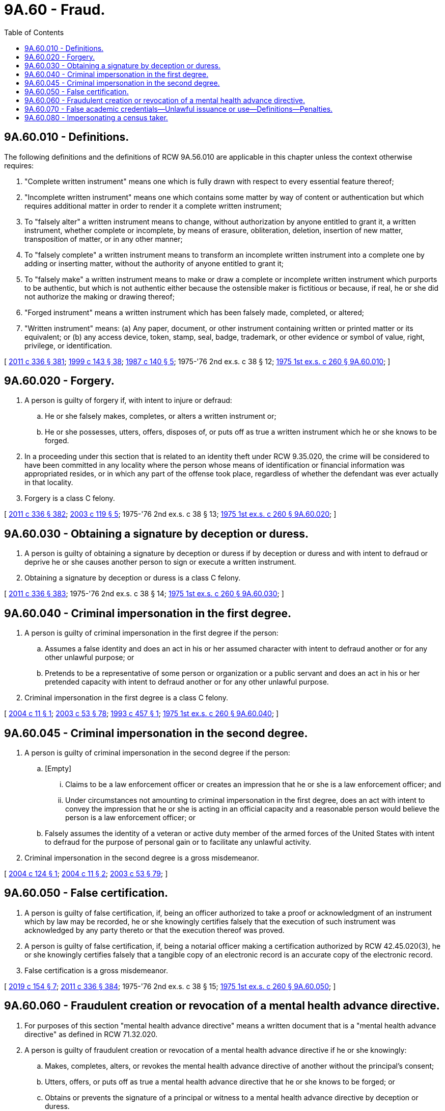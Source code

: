 = 9A.60 - Fraud.
:toc:

== 9A.60.010 - Definitions.
The following definitions and the definitions of RCW 9A.56.010 are applicable in this chapter unless the context otherwise requires:

. "Complete written instrument" means one which is fully drawn with respect to every essential feature thereof;

. "Incomplete written instrument" means one which contains some matter by way of content or authentication but which requires additional matter in order to render it a complete written instrument;

. To "falsely alter" a written instrument means to change, without authorization by anyone entitled to grant it, a written instrument, whether complete or incomplete, by means of erasure, obliteration, deletion, insertion of new matter, transposition of matter, or in any other manner;

. To "falsely complete" a written instrument means to transform an incomplete written instrument into a complete one by adding or inserting matter, without the authority of anyone entitled to grant it;

. To "falsely make" a written instrument means to make or draw a complete or incomplete written instrument which purports to be authentic, but which is not authentic either because the ostensible maker is fictitious or because, if real, he or she did not authorize the making or drawing thereof;

. "Forged instrument" means a written instrument which has been falsely made, completed, or altered;

. "Written instrument" means: (a) Any paper, document, or other instrument containing written or printed matter or its equivalent; or (b) any access device, token, stamp, seal, badge, trademark, or other evidence or symbol of value, right, privilege, or identification.

[ http://lawfilesext.leg.wa.gov/biennium/2011-12/Pdf/Bills/Session%20Laws/Senate/5045.SL.pdf?cite=2011%20c%20336%20§%20381[2011 c 336 § 381]; http://lawfilesext.leg.wa.gov/biennium/1999-00/Pdf/Bills/Session%20Laws/House/1142.SL.pdf?cite=1999%20c%20143%20§%2038[1999 c 143 § 38]; http://leg.wa.gov/CodeReviser/documents/sessionlaw/1987c140.pdf?cite=1987%20c%20140%20§%205[1987 c 140 § 5]; 1975-'76 2nd ex.s. c 38 § 12; http://leg.wa.gov/CodeReviser/documents/sessionlaw/1975ex1c260.pdf?cite=1975%201st%20ex.s.%20c%20260%20§%209A.60.010[1975 1st ex.s. c 260 § 9A.60.010]; ]

== 9A.60.020 - Forgery.
. A person is guilty of forgery if, with intent to injure or defraud:

.. He or she falsely makes, completes, or alters a written instrument or;

.. He or she possesses, utters, offers, disposes of, or puts off as true a written instrument which he or she knows to be forged.

. In a proceeding under this section that is related to an identity theft under RCW 9.35.020, the crime will be considered to have been committed in any locality where the person whose means of identification or financial information was appropriated resides, or in which any part of the offense took place, regardless of whether the defendant was ever actually in that locality.

. Forgery is a class C felony.

[ http://lawfilesext.leg.wa.gov/biennium/2011-12/Pdf/Bills/Session%20Laws/Senate/5045.SL.pdf?cite=2011%20c%20336%20§%20382[2011 c 336 § 382]; http://lawfilesext.leg.wa.gov/biennium/2003-04/Pdf/Bills/Session%20Laws/House/1844-S.SL.pdf?cite=2003%20c%20119%20§%205[2003 c 119 § 5]; 1975-'76 2nd ex.s. c 38 § 13; http://leg.wa.gov/CodeReviser/documents/sessionlaw/1975ex1c260.pdf?cite=1975%201st%20ex.s.%20c%20260%20§%209A.60.020[1975 1st ex.s. c 260 § 9A.60.020]; ]

== 9A.60.030 - Obtaining a signature by deception or duress.
. A person is guilty of obtaining a signature by deception or duress if by deception or duress and with intent to defraud or deprive he or she causes another person to sign or execute a written instrument.

. Obtaining a signature by deception or duress is a class C felony.

[ http://lawfilesext.leg.wa.gov/biennium/2011-12/Pdf/Bills/Session%20Laws/Senate/5045.SL.pdf?cite=2011%20c%20336%20§%20383[2011 c 336 § 383]; 1975-'76 2nd ex.s. c 38 § 14; http://leg.wa.gov/CodeReviser/documents/sessionlaw/1975ex1c260.pdf?cite=1975%201st%20ex.s.%20c%20260%20§%209A.60.030[1975 1st ex.s. c 260 § 9A.60.030]; ]

== 9A.60.040 - Criminal impersonation in the first degree.
. A person is guilty of criminal impersonation in the first degree if the person:

.. Assumes a false identity and does an act in his or her assumed character with intent to defraud another or for any other unlawful purpose; or

.. Pretends to be a representative of some person or organization or a public servant and does an act in his or her pretended capacity with intent to defraud another or for any other unlawful purpose.

. Criminal impersonation in the first degree is a class C felony.

[ http://lawfilesext.leg.wa.gov/biennium/2003-04/Pdf/Bills/Session%20Laws/Senate/6177.SL.pdf?cite=2004%20c%2011%20§%201[2004 c 11 § 1]; http://lawfilesext.leg.wa.gov/biennium/2003-04/Pdf/Bills/Session%20Laws/Senate/5758.SL.pdf?cite=2003%20c%2053%20§%2078[2003 c 53 § 78]; http://lawfilesext.leg.wa.gov/biennium/1993-94/Pdf/Bills/Session%20Laws/House/1689.SL.pdf?cite=1993%20c%20457%20§%201[1993 c 457 § 1]; http://leg.wa.gov/CodeReviser/documents/sessionlaw/1975ex1c260.pdf?cite=1975%201st%20ex.s.%20c%20260%20§%209A.60.040[1975 1st ex.s. c 260 § 9A.60.040]; ]

== 9A.60.045 - Criminal impersonation in the second degree.
. A person is guilty of criminal impersonation in the second degree if the person:

.. [Empty]
... Claims to be a law enforcement officer or creates an impression that he or she is a law enforcement officer; and

... Under circumstances not amounting to criminal impersonation in the first degree, does an act with intent to convey the impression that he or she is acting in an official capacity and a reasonable person would believe the person is a law enforcement officer; or

.. Falsely assumes the identity of a veteran or active duty member of the armed forces of the United States with intent to defraud for the purpose of personal gain or to facilitate any unlawful activity.

. Criminal impersonation in the second degree is a gross misdemeanor.

[ http://lawfilesext.leg.wa.gov/biennium/2003-04/Pdf/Bills/Session%20Laws/Senate/5861-S.SL.pdf?cite=2004%20c%20124%20§%201[2004 c 124 § 1]; http://lawfilesext.leg.wa.gov/biennium/2003-04/Pdf/Bills/Session%20Laws/Senate/6177.SL.pdf?cite=2004%20c%2011%20§%202[2004 c 11 § 2]; http://lawfilesext.leg.wa.gov/biennium/2003-04/Pdf/Bills/Session%20Laws/Senate/5758.SL.pdf?cite=2003%20c%2053%20§%2079[2003 c 53 § 79]; ]

== 9A.60.050 - False certification.
. A person is guilty of false certification, if, being an officer authorized to take a proof or acknowledgment of an instrument which by law may be recorded, he or she knowingly certifies falsely that the execution of such instrument was acknowledged by any party thereto or that the execution thereof was proved.

. A person is guilty of false certification, if, being a notarial officer making a certification authorized by RCW 42.45.020(3), he or she knowingly certifies falsely that a tangible copy of an electronic record is an accurate copy of the electronic record.

. False certification is a gross misdemeanor.

[ http://lawfilesext.leg.wa.gov/biennium/2019-20/Pdf/Bills/Session%20Laws/Senate/5641.SL.pdf?cite=2019%20c%20154%20§%207[2019 c 154 § 7]; http://lawfilesext.leg.wa.gov/biennium/2011-12/Pdf/Bills/Session%20Laws/Senate/5045.SL.pdf?cite=2011%20c%20336%20§%20384[2011 c 336 § 384]; 1975-'76 2nd ex.s. c 38 § 15; http://leg.wa.gov/CodeReviser/documents/sessionlaw/1975ex1c260.pdf?cite=1975%201st%20ex.s.%20c%20260%20§%209A.60.050[1975 1st ex.s. c 260 § 9A.60.050]; ]

== 9A.60.060 - Fraudulent creation or revocation of a mental health advance directive.
. For purposes of this section "mental health advance directive" means a written document that is a "mental health advance directive" as defined in RCW 71.32.020.

. A person is guilty of fraudulent creation or revocation of a mental health advance directive if he or she knowingly:

.. Makes, completes, alters, or revokes the mental health advance directive of another without the principal's consent;

.. Utters, offers, or puts off as true a mental health advance directive that he or she knows to be forged; or

.. Obtains or prevents the signature of a principal or witness to a mental health advance directive by deception or duress.

. Fraudulent creation or revocation of a mental health advance directive is a class C felony.

[ http://lawfilesext.leg.wa.gov/biennium/2003-04/Pdf/Bills/Session%20Laws/Senate/5223-S.SL.pdf?cite=2003%20c%20283%20§%2031[2003 c 283 § 31]; ]

== 9A.60.070 - False academic credentials—Unlawful issuance or use—Definitions—Penalties.
. A person is guilty of issuing a false academic credential if the person knowingly:

.. Grants or awards a false academic credential or offers to grant or award a false academic credential in violation of this section;

.. Represents that a credit earned or granted by the person in violation of this section can be applied toward a credential offered by another person;

.. Grants or offers to grant a credit for which a representation as described in (b) of this subsection is made; or

.. Solicits another person to seek a credential or to earn a credit the person knows is offered in violation of this section.

. A person is guilty of knowingly using a false academic credential if the person knowingly uses a false academic credential or falsely claims to have a credential issued by an institution of higher education that is accredited by an accrediting association recognized as such by rule of the student achievement council:

.. In a written or oral advertisement or other promotion of a business; or

.. With the intent to:

... Obtain employment;

... Obtain a license or certificate to practice a trade, profession, or occupation;

... Obtain a promotion, compensation or other benefit, or an increase in compensation or other benefit, in employment or in the practice of a trade, profession, or occupation;

... Obtain admission to an educational program in this state; or

.. Gain a position in government with authority over another person, regardless of whether the person receives compensation for the position.

. The definitions in this subsection apply throughout this section and RCW 28B.85.220.

.. "False academic credential" means a document that provides evidence or demonstrates completion of an academic or professional course of instruction beyond the secondary level that results in the attainment of an academic certificate, degree, or rank, and that is not issued by a person or entity that: (i) Is an entity accredited by an agency recognized as such by rule of the student achievement council or has the international equivalents of such accreditation; or (ii) is an entity authorized as a degree-granting institution by the student achievement council; or (iii) is an entity exempt from the requirements of authorization as a degree-granting institution by the student achievement council; or (iv) is an entity that has been granted a waiver by the student achievement council from the requirements of authorization by the council. Such documents include, but are not limited to, academic certificates, degrees, coursework, degree credits, transcripts, or certification of completion of a degree.

.. "Grant" means award, bestow, confer, convey, sell, or give.

.. "Offer," in addition to its usual meanings, means advertise, publicize, or solicit.

.. "Operate" includes but is not limited to the following:

... Offering courses in person, by correspondence, or by electronic media at or to any Washington location for degree credit;

... Granting or offering to grant degrees in Washington;

... Maintaining or advertising a Washington location, mailing address, computer server, or telephone number, for any purpose, other than for contact with the institution's former students for any legitimate purpose related to the students having attended the institution.

. Issuing a false academic credential is a class C felony.

. Knowingly using a false academic credential is a gross misdemeanor.

[ http://lawfilesext.leg.wa.gov/biennium/2011-12/Pdf/Bills/Session%20Laws/House/2483-S2.SL.pdf?cite=2012%20c%20229%20§%20501[2012 c 229 § 501]; http://lawfilesext.leg.wa.gov/biennium/2005-06/Pdf/Bills/Session%20Laws/House/2507-S.SL.pdf?cite=2006%20c%20234%20§%202[2006 c 234 § 2]; ]

== 9A.60.080 - Impersonating a census taker.
. A person is guilty of impersonating a census taker if the person falsely represents that he or she is a census taker with the intent to:

.. Interfere with the operation of the census;

.. Obtain information; or

.. Obtain consent to enter a private dwelling.

. Impersonating a census taker is a gross misdemeanor.

[ http://lawfilesext.leg.wa.gov/biennium/2019-20/Pdf/Bills/Session%20Laws/House/2527-S.SL.pdf?cite=2020%20c%2034%20§%202[2020 c 34 § 2]; ]

